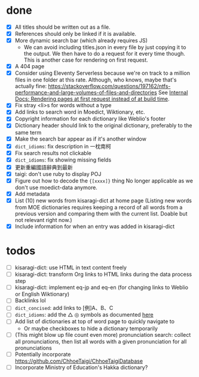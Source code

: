 * done
- [X] All titles should be written out as a file.
- [X] References should only be linked if it is available.
- [X] More dynamic search bar (which already requires JS)
  - We can avoid including titles.json in every file by just copying it to the output. We then have to do a request for it every time though. This is another case for rendering on first request.
- [X] A 404 page
- [X] Consider using Eleventy Serverless because we're on track to a million files in one folder at this rate. Although, who knows, maybe that's actually fine: https://stackoverflow.com/questions/197162/ntfs-performance-and-large-volumes-of-files-and-directories
  See [[file:internal-docs.org::df677ea0-0d20-4f07-bed2-df3d56fe4d45][Internal Docs: Rendering pages at first request instead of at build time]].
- [X] Fix stray <li>s for words without a type
- [X] Add links to search word in Moedict, Wiktionary, etc.
- [X] Copyright information for each dictionary like Weblio's footer
- [X] Dictionary header should link to the original dictionary, preferably to the same term
- [X] Make the search bar appear as if it's another window
- [X] =dict_idioms=: fix description in 一枕南柯
- [X] Fix search results not clickable
- [X] =dict_idioms=: fix showing missing fields
- [X] 更新重編國語辭典到最新
- [X] taigi: don't use ruby to display POJ
- [X] Figure out how to decode the ={[xxxx]}= thing
     No longer applicable as we don't use moedict-data anymore.
- [X] Add metadata
- [X] List (10) new words from kisaragi-dict at home page
     (Listing new words from MOE dictionaries requires keeping a record of all words from a previous version and comparing them with the current list. Doable but not relevant right now.)
- [X] Include information for when an entry was added in kisaragi-dict
* todos
- [ ] kisaragi-dict: use HTML in text content freely
- [ ] kisaragi-dict: transform Org links to HTML links during the data process step
- [ ] kisaragi-dict: implement eq-jp and eq-en (for changing links to Weblio or English Wiktionary)
- [ ] Backlinks lol
- [ ] =dict_concised=: add links to [例]A、B、C
- [ ] =dict_idioms=: add the △ ◎ symbols as documented [[https://dict.idioms.moe.edu.tw/pageView.jsp?ID=41][here]]
- [ ] Add list of dictionaries at top of word page to quickly navigate to
  - Or maybe checkboxes to hide a dictionary temporarily
- [ ] (This might blow up file count even more) pronunciation search: collect all pronunciations, then list all words with a given pronunciation for all pronunciations
- [ ] Potentially incorporate https://github.com/ChhoeTaigi/ChhoeTaigiDatabase
- [ ] Incorporate Ministry of Education's Hakka dictionary?

